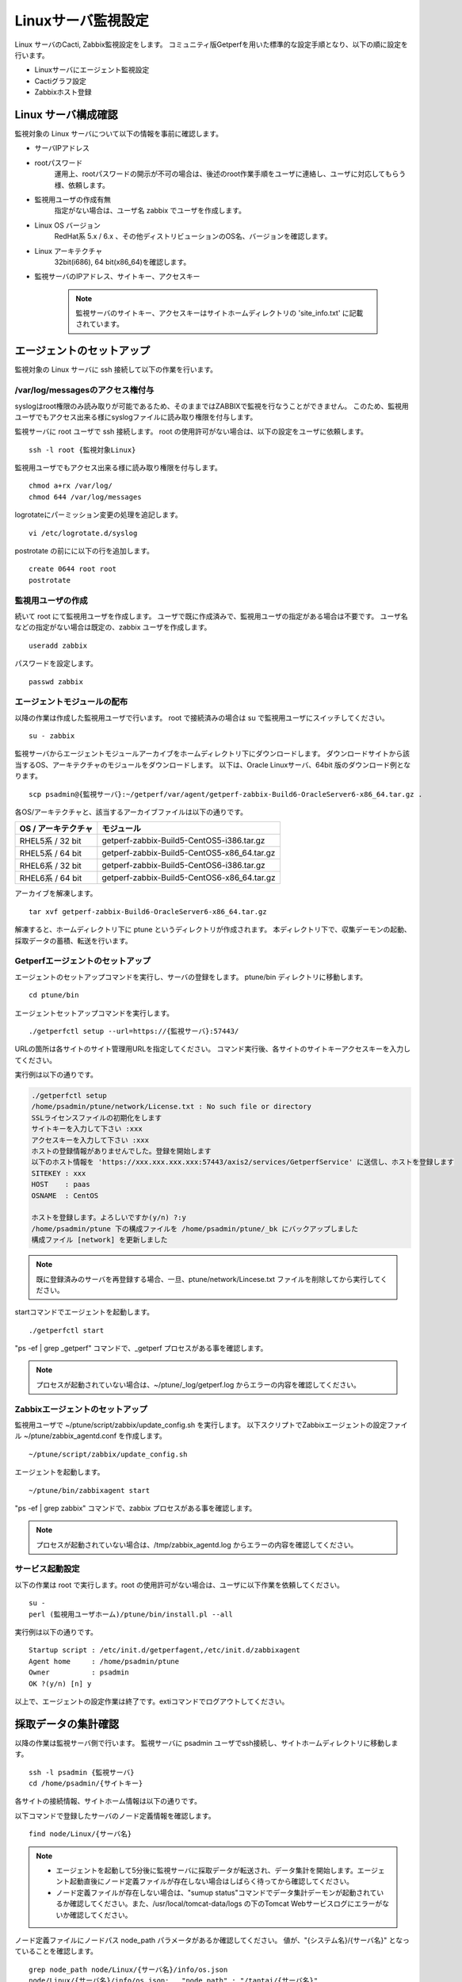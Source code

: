 Linuxサーバ監視設定
===================

Linux サーバのCacti, Zabbix監視設定をします。
コミュニティ版Getperfを用いた標準的な設定手順となり、以下の順に設定を行います。

* Linuxサーバにエージェント監視設定
* Cactiグラフ設定
* Zabbixホスト登録

Linux サーバ構成確認
--------------------

監視対象の Linux サーバについて以下の情報を事前に確認します。

* サーバIPアドレス
* rootパスワード
   運用上、rootパスワードの開示が不可の場合は、後述のroot作業手順をユーザに連絡し、ユーザに対応してもらう様、依頼します。
* 監視用ユーザの作成有無
   指定がない場合は、ユーザ名 zabbix でユーザを作成します。
* Linux OS バージョン
   RedHat系 5.x / 6.x 、その他ディストリビューションのOS名、バージョンを確認します。
* Linux アーキテクチャ
   32bit(i686), 64 bit(x86_64)を確認します。
* 監視サーバのIPアドレス、サイトキー、アクセスキー

   .. note:: 監視サーバのサイトキー、アクセスキーはサイトホームディレクトリの 'site_info.txt' に記載されています。

エージェントのセットアップ
--------------------------

監視対象の Linux サーバに ssh 接続して以下の作業を行います。

/var/log/messagesのアクセス権付与
^^^^^^^^^^^^^^^^^^^^^^^^^^^^^^^^^

syslogはroot権限のみ読み取りが可能であるため、そのままではZABBIXで監視を行なうことができません。
このため、監視用ユーザでもアクセス出来る様にsyslogファイルに読み取り権限を付与します。

監視サーバに root ユーザで ssh 接続します。
root の使用許可がない場合は、以下の設定をユーザに依頼します。

::

   ssh -l root {監視対象Linux}

監視用ユーザでもアクセス出来る様に読み取り権限を付与します。

::

   chmod a+rx /var/log/
   chmod 644 /var/log/messages

logrotateにパーミッション変更の処理を追記します。

::

   vi /etc/logrotate.d/syslog

postrotate の前にに以下の行を追加します。

::

   create 0644 root root
   postrotate

監視用ユーザの作成
^^^^^^^^^^^^^^^^^^

続いて root にて監視用ユーザを作成します。
ユーザで既に作成済みで、監視用ユーザの指定がある場合は不要です。
ユーザ名などの指定がない場合は既定の、zabbix ユーザを作成します。

::

   useradd zabbix

パスワードを設定します。

::

   passwd zabbix

エージェントモジュールの配布
^^^^^^^^^^^^^^^^^^^^^^^^^^^^

以降の作業は作成した監視用ユーザで行います。
root で接続済みの場合は su で監視用ユーザにスイッチしてください。

::

   su - zabbix

監視サーバからエージェントモジュールアーカイブをホームディレクトリ下にダウンロードします。
ダウンロードサイトから該当するOS、アーキテクチャのモジュールをダウンロードします。
以下は、Oracle Linuxサーバ、64bit 版のダウンロード例となります。

::

   scp psadmin@{監視サーバ}:~/getperf/var/agent/getperf-zabbix-Build6-OracleServer6-x86_64.tar.gz .

各OS/アーキテクチャと、該当するアーカイブファイルは以下の通りです。

+---------------------+---------------------------------------------+
| OS / アーキテクチャ | モジュール                                  |
+=====================+=============================================+
| RHEL5系 / 32 bit    | getperf-zabbix-Build5-CentOS5-i386.tar.gz   |
+---------------------+---------------------------------------------+
| RHEL5系 / 64 bit    | getperf-zabbix-Build5-CentOS5-x86_64.tar.gz |
+---------------------+---------------------------------------------+
| RHEL6系 / 32 bit    | getperf-zabbix-Build5-CentOS6-i386.tar.gz   |
+---------------------+---------------------------------------------+
| RHEL6系 / 64 bit    | getperf-zabbix-Build5-CentOS6-x86_64.tar.gz |
+---------------------+---------------------------------------------+

アーカイブを解凍します。

::

   tar xvf getperf-zabbix-Build6-OracleServer6-x86_64.tar.gz 

解凍すると、ホームディレクトリ下に ptune というディレクトリが作成されます。
本ディレクトリ下で、収集デーモンの起動、採取データの蓄積、転送を行います。

Getperfエージェントのセットアップ
^^^^^^^^^^^^^^^^^^^^^^^^^^^^^^^^^

エージェントのセットアップコマンドを実行し、サーバの登録をします。
ptune/bin ディレクトリに移動します。

::
   
   cd ptune/bin

エージェントセットアップコマンドを実行します。

::

   ./getperfctl setup --url=https://{監視サーバ}:57443/

URLの箇所は各サイトのサイト管理用URLを指定してください。
コマンド実行後、各サイトのサイトキーアクセスキーを入力してください。

実行例は以下の通りです。

.. code-block:: bash

   ./getperfctl setup
   /home/psadmin/ptune/network/License.txt : No such file or directory
   SSLライセンスファイルの初期化をします
   サイトキーを入力して下さい :xxx
   アクセスキーを入力して下さい :xxx
   ホストの登録情報がありませんでした。登録を開始します
   以下のホスト情報を 'https://xxx.xxx.xxx.xxx:57443/axis2/services/GetperfService' に送信し、ホストを登録します
   SITEKEY : xxx
   HOST    : paas
   OSNAME  : CentOS

   ホストを登録します。よろしいですか(y/n) ?:y
   /home/psadmin/ptune 下の構成ファイルを /home/psadmin/ptune/_bk にバックアップしました
   構成ファイル [network] を更新しました

.. note:: 既に登録済みのサーバを再登録する場合、一旦、ptune/network/Lincese.txt ファイルを削除してから実行してください。

startコマンドでエージェントを起動します。

::

   ./getperfctl start

"ps -ef | grep _getperf" コマンドで、_getperf プロセスがある事を確認します。

.. note:: プロセスが起動されていない場合は、~/ptune/_log/getperf.log からエラーの内容を確認してください。

Zabbixエージェントのセットアップ
^^^^^^^^^^^^^^^^^^^^^^^^^^^^^^^^

監視用ユーザで ~/ptune/script/zabbix/update_config.sh を実行します。
以下スクリプトでZabbixエージェントの設定ファイル ~/ptune/zabbix_agentd.conf を作成します。

::

   ~/ptune/script/zabbix/update_config.sh

エージェントを起動します。

::

   ~/ptune/bin/zabbixagent start

"ps -ef | grep zabbix" コマンドで、zabbix プロセスがある事を確認します。

.. note:: プロセスが起動されていない場合は、/tmp/zabbix_agentd.log からエラーの内容を確認してください。

サービス起動設定
^^^^^^^^^^^^^^^^

以下の作業は root で実行します。root の使用許可がない場合は、ユーザに以下作業を依頼してください。

::

   su -
   perl (監視用ユーザホーム)/ptune/bin/install.pl --all

実行例は以下の通りです。

::

   Startup script : /etc/init.d/getperfagent,/etc/init.d/zabbixagent
   Agent home     : /home/psadmin/ptune
   Owner          : psadmin
   OK ?(y/n) [n] y

以上で、エージェントの設定作業は終了です。extiコマンドでログアウトしてください。

採取データの集計確認
--------------------

以降の作業は監視サーバ側で行います。
監視サーバに psadmin ユーザでssh接続し、サイトホームディレクトリに移動します。

::

   ssh -l psadmin {監視サーバ}
   cd /home/psadmin/{サイトキー}

各サイトの接続情報、サイトホーム情報は以下の通りです。

以下コマンドで登録したサーバのノード定義情報を確認します。

::

   find node/Linux/{サーバ名}

.. note::

   * エージェントを起動して5分後に監視サーバに採取データが転送され、データ集計を開始します。エージェント起動直後にノード定義ファイルが存在しない場合はしばらく待ってから確認してください。
   * ノード定義ファイルが存在しない場合は、"sumup status"コマンドでデータ集計デーモンが起動されているか確認してください。また、/usr/local/tomcat-data/logs の下のTomcat Webサービスログにエラーがないか確認してください。

ノード定義ファイルにノードパス node_path パラメータがあるか確認してください。
値が、"{システム名}/{サーバ名}" となっていることを確認します。

::

   grep node_path node/Linux/{サーバ名}/info/os.json
   node/Linux/{サーバ名}/info/os.json:   "node_path" : "/tantai/{サーバ名}"

ない場合は、Cacti 、Zabbix 登録時に手動で node_path を指定します。
また指定の node_path 名と異なる場合も手動で node_path の指定(更新)が可能です。
以降の手順では手動での指定手順を記します。
自動で node_path の登録が必要な場合は、後のセクションのマスター定義スクリプトの編集をし、新サーバのマスター登録をします。

Cactiグラフ設定
^^^^^^^^^^^^^^^

以下コマンドで、Cactiサイトのグラフ登録をします。

::

   cacti-cli node/Linux/{監視サーバ}/ --node-dir {ノードディレクトリ}

ノードディレクトリには、ディレクトリ形式でシステム名、用途などを指定してください。例：'/ASystem/DB'
WebブラウザからCactiサイトに接続して、グラフが登録されていることを確認します。
メニュー _default -> HW -> {システム名} の下に、各HWリソースのグラフが配置されていることを確認します。

.. note::

   cacti-cli コマンドは幾つかのオプションの指定があり、主なオプション指定方法を以下に記します。

   * グラフを上書き更新する場合

      ::

         cacti-cli node/Linux/{監視サーバ}/ -f # -fオプションを追加

   * ツリーメニューの更新をしない場合

      既に登録済みのグラフでグラフのツリーメニュー配置を変えたくない場合は-f --skip-treeオプションを追加します。

      ::

         cacti-cli node/Linux/{監視サーバ}/ -f --skip-tree

   * 複数サーバの登録でサーバ名でソートしたい場合

      指定したオプションでサーバ名をソートして順にグラフ登録をします。
      デフォルトは登録日付順(timestamp)となります。

      ::

         cacti-cli node/Linux/ --view-sort natural

   * 複数デバイスの登録で配置をソートしたい場合

      指定したオプションでデバイス名をソートして順にグラフ登録をします。デフォルトは登録順(none)となります。

      ::

         cacti-cli node/Linux/{監視サーバ}/device/iostat.json --device-sort natural

Zabbixホスト設定
^^^^^^^^^^^^^^^^

zabbix-cli コマンドで、Zabbixサイトのホスト登録をします。

.. note:: 前セクションのCactiグラフ登録と同様に、サイトホームディレクトリ下で実行します。

初めに.hosts ファイルに登録するサーバのIPアドレスを登録します。
"{IPアドレス} {監視サーバ名}" の形式で登録します。

::

   echo "192.168.10.1 {監視サーバ}" >> .hosts

zabbix-cli --info コマンドで登録情報を確認します。

::

   zabbix-cli --info node/Linux/{監視サーバ}/ --node-dir {ノードディレクトリ}

以下例の様に登録情報が出力されます。

.. code-block:: perl

   host => {
     'interfaces' => [                         # インターフェース情報
       {
         'dns' => '',
         'useip' => 1,
         'ip' => '192.168.10.1',
         'type' => 1,
         'port' => '10050',
         'main' => 1
       }
     ],
     'ip' => '192.168.10.1',                   # ホスト情報
     'host_name' => '{監視サーバ}',
     'is_physical_device' => 1,
     'host_visible_name' => 'Linux - {監視サーバ}',
     'host_groups' => [                         # ホストグループ情報
       'Linux Servers',
       'Linux Servers tantai'
     ],
     'templates' => [                           # テンプレート情報
       'Template OS Linux',
       'Template OS Linux tantai'
     ]
   };

ホストグループは 'Linux Server' と末尾にシステム名が付いた2グループに所属させます。
ホストグループがない場合は新規にホストグループを作成します。
テンプレートは以下の2つのテンプレートを適用します。

* Linux標準テンプレートの 'Template OS Linux'
* 'Template OS Linux' の末尾にシステム名が付いたテンプレート。システム固有の監視設定は本テンプレートに設定します。

zabbix-cli --add コマンドでZabbixに登録します。

::

   zabbix-cli --add node/Linux/{監視サーバ}/ --node-dir {ノードディレクトリ}


WebブラウザからZabbixサイトに接続して、ホスト登録されていることを確認します。

Zabbix Linux テンプレートのカスタマイズ
^^^^^^^^^^^^^^^^^^^^^^^^^^^^^^^^^^^^^^^

.. note:: 既にZabbixのLinuxテンプレートをカスタマイズ済みの場合は以下作業は不要です。

Zabbix 標準の 'Template OS Linux' テンプレートには syslog 監視が有りません。
テンプレートに以下を設定をして syslog 監視を追加します。

**Syslog アイテム、トリガーの登録**

1. テンプレートメニューを選択して、リストから 'Template OS Linux' を選択します
2. Itemsを選択します
3. Create Item をクリックして以下のアイテムを登録します

   +-------------+------------------------------------------------+
   | Item        | Value                                          |
   +=============+================================================+
   | Name        | System log                                     |
   +-------------+------------------------------------------------+
   | Type        | Zabbix Agent(active)                           |
   +-------------+------------------------------------------------+
   | Key         | log[/var/log/messages, (error|critical|fatal)] |
   +-------------+------------------------------------------------+
   | Type        | log                                            |
   +-------------+------------------------------------------------+
   | Application | OS                                             |
   +-------------+------------------------------------------------+

4. Triggers メニューを選択して、Create Trigger をクリックして以下のトリガーを登録します

   +------------+----------------------------------------------------------------------------------------------------+
   | Item       | Value                                                                                              |
   +============+====================================================================================================+
   | Name       | SystemLog Error                                                                                    |
   +------------+----------------------------------------------------------------------------------------------------+
   | Expression | {Template OS Linux:log[/var/log/messages, (error|critical|fatal)].iregexp(error|critical|fatal)}=1 |
   +------------+----------------------------------------------------------------------------------------------------+
   | Severity   | Average                                                                                            |
   +------------+----------------------------------------------------------------------------------------------------+

マスター定義スクリプトの編集
^^^^^^^^^^^^^^^^^^^^^^^^^^^^

.. note:: 

   監視対象サーバのノードディレクトリの識別を自動で行いたい場合は以下のマスター定義スクリプトを編集します。
   各Cacti, Zabbix 管理コマンドに --node-dir オプションを追加して、手動でノードディレクトリを追加する場合は、
   以下設定は不要です。

サイトディレクトリに移動し、マスター定義スクリプトを編集します。

::

   cd {サイトディレクトリ}
   vi lib/Getperf/Command/Master/SystemInfo.pm

本スクリプト内の get_system_by_node() 関数を編集します。
if文の文字列検索ででそのホスト名がどのシステムに属するかを記述しています。
文字列検索の条件を追加して、該当サーバ名の検索条件を追加してください。

.. code-block:: perl

   sub get_system_by_node {
      my ($host) = @_;
      $host = lc($host);
      my $system = 'UNKOWN';
      if ($host=~/^(yaqdb\d+|yaqts\d+)/) {
         <中略>
      }
   }

手動で受信データのデータ集計を実行し、マスター定義スクリプトを実行します。
サーバ名、日付、時刻ディレクトリの箇所は適宜修正してください。
ファイル名は、os_info.txt となります。

::

   sumup -l analysis/{監視サーバ}/SystemInfo/

以下コマンドで登録したサーバのノード定義情報を確認します。

::

   grep node_path node/Linux/{サーバ名}/info/os.json

設定を反映させるため、データ集計デーモンを再起動します。

::

   sumup restat
